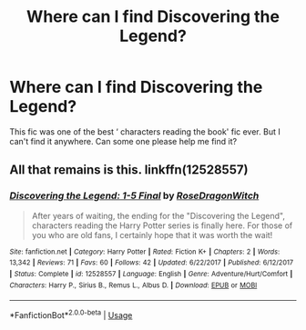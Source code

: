 #+TITLE: Where can I find Discovering the Legend?

* Where can I find Discovering the Legend?
:PROPERTIES:
:Author: Night_watcher12
:Score: 5
:DateUnix: 1578154255.0
:DateShort: 2020-Jan-04
:FlairText: What's That Fic?
:END:
This fic was one of the best ‘ characters reading the book' fic ever. But I can't find it anywhere. Can some one please help me find it?


** All that remains is this. linkffn(12528557)
:PROPERTIES:
:Author: OSRS_King_Graham
:Score: 1
:DateUnix: 1578170313.0
:DateShort: 2020-Jan-05
:END:

*** [[https://www.fanfiction.net/s/12528557/1/][*/Discovering the Legend: 1-5 Final/*]] by [[https://www.fanfiction.net/u/2030642/RoseDragonWitch][/RoseDragonWitch/]]

#+begin_quote
  After years of waiting, the ending for the "Discovering the Legend", characters reading the Harry Potter series is finally here. For those of you who are old fans, I certainly hope that it was worth the wait!
#+end_quote

^{/Site/:} ^{fanfiction.net} ^{*|*} ^{/Category/:} ^{Harry} ^{Potter} ^{*|*} ^{/Rated/:} ^{Fiction} ^{K+} ^{*|*} ^{/Chapters/:} ^{2} ^{*|*} ^{/Words/:} ^{13,342} ^{*|*} ^{/Reviews/:} ^{71} ^{*|*} ^{/Favs/:} ^{60} ^{*|*} ^{/Follows/:} ^{42} ^{*|*} ^{/Updated/:} ^{6/22/2017} ^{*|*} ^{/Published/:} ^{6/12/2017} ^{*|*} ^{/Status/:} ^{Complete} ^{*|*} ^{/id/:} ^{12528557} ^{*|*} ^{/Language/:} ^{English} ^{*|*} ^{/Genre/:} ^{Adventure/Hurt/Comfort} ^{*|*} ^{/Characters/:} ^{Harry} ^{P.,} ^{Sirius} ^{B.,} ^{Remus} ^{L.,} ^{Albus} ^{D.} ^{*|*} ^{/Download/:} ^{[[http://www.ff2ebook.com/old/ffn-bot/index.php?id=12528557&source=ff&filetype=epub][EPUB]]} ^{or} ^{[[http://www.ff2ebook.com/old/ffn-bot/index.php?id=12528557&source=ff&filetype=mobi][MOBI]]}

--------------

*FanfictionBot*^{2.0.0-beta} | [[https://github.com/tusing/reddit-ffn-bot/wiki/Usage][Usage]]
:PROPERTIES:
:Author: FanfictionBot
:Score: 1
:DateUnix: 1578170356.0
:DateShort: 2020-Jan-05
:END:
